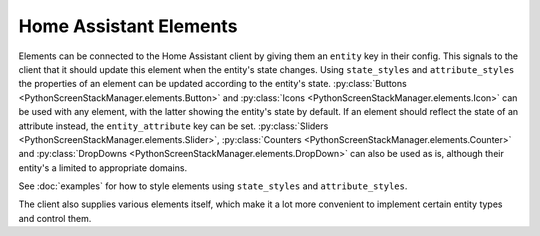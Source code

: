 Home Assistant Elements
==========================

Elements can be connected to the Home Assistant client by giving them an ``entity`` key in their config.
This signals to the client that it should update this element when the entity's state changes. Using ``state_styles`` and ``attribute_styles`` the properties of an element can be updated according to the entity's state.
:py:class:`Buttons <PythonScreenStackManager.elements.Button>` and :py:class:`Icons <PythonScreenStackManager.elements.Icon>` can be used with any element, with the latter showing the entity's state by default. If an element should reflect the state of an attribute instead, the ``entity_attribute`` key can be set.
:py:class:`Sliders <PythonScreenStackManager.elements.Slider>`, :py:class:`Counters <PythonScreenStackManager.elements.Counter>` and :py:class:`DropDowns <PythonScreenStackManager.elements.DropDown>` can also be used as is, although their entity's a limited to appropriate domains.

See :doc:`examples` for how to style elements using ``state_styles`` and ``attribute_styles``.


The client also supplies various elements itself, which make it a lot more convenient to implement certain entity types and control them.

.. py:module:: inkBoarddesigner.integrations.homeassistant_client.HAelements

.. auto-inkboardelement:: StateButton

.. auto-inkboardelement:: EntityTile

.. auto-inkboardelement:: PersonElement

.. auto-inkboardelement:: MediaPlayer

.. auto-inkboardelement:: WeatherElement

.. auto-inkboardelement:: WeatherForecast

.. auto-inkboardelement:: EntityTimer


.. also explain how to write a custom element/trigger function?